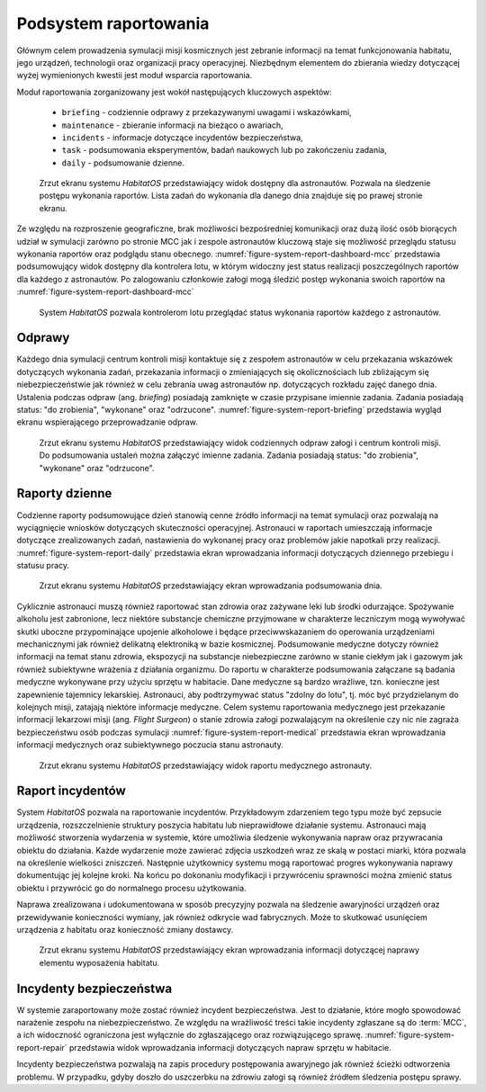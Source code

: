 **********************
Podsystem raportowania
**********************


Głównym celem prowadzenia symulacji misji kosmicznych jest zebranie informacji na temat funkcjonowania habitatu, jego urządzeń, technologii oraz organizacji pracy operacyjnej. Niezbędnym elementem do zbierania wiedzy dotyczącej wyżej wymienionych kwestii jest moduł wsparcia raportowania.

Moduł raportowania zorganizowany jest wokół następujących kluczowych aspektów:

    - ``briefing`` - codziennie odprawy z przekazywanymi uwagami i wskazówkami,
    - ``maintenance`` - zbieranie informacji na bieżąco o awariach,
    - ``incidents`` - informacje dotyczące incydentów bezpieczeństwa,
    - ``task`` - podsumowania eksperymentów, badań naukowych lub po zakończeniu zadania,
    - ``daily`` - podsumowanie dzienne.

.. figure:: img/report-dashboard-astronaut.png
    :name: figure-system-report-dashboard-astronaut

    Zrzut ekranu systemu *HabitatOS* przedstawiający widok dostępny dla astronautów. Pozwala na śledzenie postępu wykonania raportów. Lista zadań do wykonania dla danego dnia znajduje się po prawej stronie ekranu.

Ze względu na rozproszenie geograficzne, brak możliwości bezpośredniej komunikacji oraz dużą ilość osób biorących udział w symulacji zarówno po stronie MCC jak i zespole astronautów kluczową staje się możliwość przeglądu statusu wykonania raportów oraz podglądu stanu obecnego. :numref:`figure-system-report-dashboard-mcc` przedstawia podsumowujący widok dostępny dla kontrolera lotu, w którym widoczny jest status realizacji poszczególnych raportów dla każdego z astronautów. Po zalogowaniu członkowie załogi mogą śledzić postęp wykonania swoich raportów na :numref:`figure-system-report-dashboard-mcc`

.. figure:: img/report-dashboard-mcc.png
    :name: figure-system-report-dashboard-mcc

    System *HabitatOS* pozwala kontrolerom lotu przeglądać status wykonania raportów każdego z astronautów.


Odprawy
=======
Każdego dnia symulacji centrum kontroli misji kontaktuje się z zespołem astronautów w celu przekazania wskazówek dotyczących wykonania zadań, przekazania informacji o zmieniających się okolicznościach lub zbliżającym się niebezpieczeństwie jak również w celu zebrania uwag astronautów np. dotyczących rozkładu zajęć danego dnia. Ustalenia podczas odpraw (ang. *briefing*) posiadają zamknięte w czasie przypisane imiennie zadania. Zadania posiadają status: "do zrobienia", "wykonane" oraz "odrzucone". :numref:`figure-system-report-briefing` przedstawia wygląd ekranu wspierającego przeprowadzanie odpraw.

.. figure:: img/report-briefing.png
    :name: figure-system-report-briefing

    Zrzut ekranu systemu *HabitatOS* przedstawiający widok codziennych odpraw załogi i centrum kontroli misji. Do podsumowania ustaleń można załączyć imienne zadania. Zadania posiadają status: "do zrobienia", "wykonane" oraz "odrzucone".


Raporty dzienne
===============
Codzienne raporty podsumowujące dzień stanowią cenne źródło informacji na temat symulacji oraz pozwalają na wyciągnięcie wniosków dotyczących skuteczności operacyjnej. Astronauci w raportach umieszczają informacje dotyczące zrealizowanych zadań, nastawienia do wykonanej pracy oraz problemów jakie napotkali przy realizacji. :numref:`figure-system-report-daily` przedstawia ekran wprowadzania informacji dotyczących dziennego przebiegu i statusu pracy.

.. figure:: img/report-daily.png
    :name: figure-system-report-daily

    Zrzut ekranu systemu *HabitatOS* przedstawiający ekran wprowadzania podsumowania dnia.

Cyklicznie astronauci muszą również raportować stan zdrowia oraz zażywane leki lub środki odurzające. Spożywanie alkoholu jest zabronione, lecz niektóre substancje chemiczne przyjmowane w charakterze leczniczym mogą wywoływać skutki uboczne przypominające upojenie alkoholowe i będące przeciwwskazaniem do operowania urządzeniami mechanicznymi jak również delikatną elektroniką w bazie kosmicznej. Podsumowanie medyczne dotyczy również informacji na temat stanu zdrowia, ekspozycji na substancje niebezpieczne zarówno w stanie ciekłym jak i gazowym jak również subiektywne wrażenia z działania organizmu. Do raportu w charakterze podsumowania załączane są badania medyczne wykonywane przy użyciu sprzętu w habitacie. Dane medyczne są bardzo wrażliwe, tzn. konieczne jest zapewnienie tajemnicy lekarskiej. Astronauci, aby podtrzymywać status "zdolny do lotu", tj. móc być przydzielanym do kolejnych misji, zatajają niektóre informacje medyczne. Celem systemu raportowania medycznego jest przekazanie informacji lekarzowi misji (ang. *Flight Surgeon*) o stanie zdrowia załogi pozwalającym na określenie czy nic nie zagraża bezpieczeństwu osób podczas symulacji :numref:`figure-system-report-medical` przedstawia ekran wprowadzania informacji medycznych oraz subiektywnego poczucia stanu astronauty.

.. figure:: img/report-medical.png
    :name: figure-system-report-medical

    Zrzut ekranu systemu *HabitatOS* przedstawiający widok raportu medycznego astronauty.


Raport incydentów
=================
System *HabitatOS* pozwala na raportowanie incydentów. Przykładowym zdarzeniem tego typu może być zepsucie urządzenia, rozszczelnienie struktury poszycia habitatu lub nieprawidłowe działanie systemu. Astronauci mają możliwość stworzenia wydarzenia w systemie, które umożliwia śledzenie wykonywania napraw oraz przywracania obiektu do działania. Każde wydarzenie może zawierać zdjęcia uszkodzeń wraz ze skalą w postaci miarki, która pozwala na określenie wielkości zniszczeń. Następnie użytkownicy systemu mogą raportować progres wykonywania naprawy dokumentując jej kolejne kroki. Na końcu po dokonaniu modyfikacji i przywróceniu sprawności można zmienić status obiektu i przywrócić go do normalnego procesu użytkowania.

Naprawa zrealizowana i udokumentowana w sposób precyzyjny pozwala na śledzenie awaryjności urządzeń oraz przewidywanie konieczności wymiany, jak również odkrycie wad fabrycznych. Może to skutkować usunięciem urządzenia z habitatu oraz konieczność zmiany dostawcy.

.. figure:: img/report-repair.png
    :name: figure-system-report-repair

    Zrzut ekranu systemu *HabitatOS* przedstawiający ekran wprowadzania informacji dotyczącej naprawy elementu wyposażenia habitatu.


Incydenty bezpieczeństwa
========================
W systemie zaraportowany może zostać również incydent bezpieczeństwa. Jest to działanie, które mogło spowodować narażenie zespołu na niebezpieczeństwo. Ze względu na wrażliwość treści takie incydenty zgłaszane są do :term:`MCC`, a ich widoczność ograniczona jest wyłącznie do zgłaszającego oraz rozwiązującego sprawę. :numref:`figure-system-report-repair` przedstawia widok wprowadzania informacji dotyczących napraw sprzętu w habitacie.

Incydenty bezpieczeństwa pozwalają na zapis procedury postępowania awaryjnego jak również ścieżki odtworzenia problemu. W przypadku, gdyby doszło do uszczerbku na zdrowiu załogi są również źródłem śledzenia postępu sprawy.
